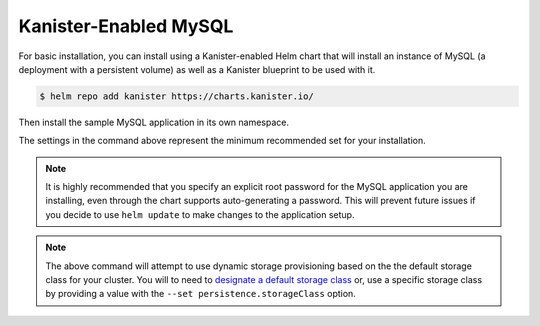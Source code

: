Kanister-Enabled MySQL
----------------------

For basic installation, you can install using a Kanister-enabled Helm
chart that will install an instance of MySQL (a deployment with a persistent
volume) as well as a Kanister blueprint to be used with it.


.. code-block:: console

   $ helm repo add kanister https://charts.kanister.io/


Then install the sample MySQL application in its own namespace.

.. For some reason using 'console' or 'bash' highlights the snippet weirdly

.. only:: kanister

  .. code-block:: rst

     # Install Kanister-enabled MySQL
     $ helm install kanister/kanister-mysql -n mysql --namespace mysql-test \
          --set kanister.create_profile='true' \
          --set kanister.s3_endpoint="https://my-custom-s3-provider:9000" \
          --set kanister.s3_api_key="AKIAIOSFODNN7EXAMPLE" \
          --set kanister.s3_api_secret="wJalrXUtnFEMI!K7MDENG!bPxRfiCYEXAMPLEKEY" \
          --set kanister.s3_bucket="kanister-bucket" \
          --set kanister.controller_namespace="kanister" \
          --set mysqlRootPassword="asd#45@mysqlEXAMPLE" \
          --set persistence.size=10Gi

.. only:: defaultns

  .. code-block:: rst

     # Install Kanister-enabled MySQL
     $ helm install kanister/kanister-mysql -n mysql --namespace mysql-test \
          --set mysqlRootPassword="asd#45@mysqlEXAMPLE" \
          --set persistence.size=10Gi


The settings in the command above represent the minimum recommended set for
your installation.

.. only:: kanister

  .. include:: ./create_profile.rst

  If not creating a Profile CR, it is possible to use an even simpler command.

  .. code-block:: rst

     # Install Kanister-enabled MySQL
     $ helm install kanister/kanister-mysql -n mysql --namespace mysql-test \
          --set mysqlRootPassword="asd#45@mysqlEXAMPLE" \
          --set persistence.size=10Gi

.. note:: It is highly recommended that you specify an explicit root password
   for the MySQL application you are installing, even through the chart supports
   auto-generating a password. This will prevent future issues if you decide
   to use ``helm update`` to make changes to the application setup.

.. note:: The above command will attempt to use dynamic storage provisioning
   based on the the default storage class for your cluster. You will to need to
   `designate a default storage class <https://kubernetes.io/docs/tasks/administer-cluster/change-default-storage-class/#changing-the-default-storageclass>`_
   or, use a specific storage class by providing a value with the
   ``--set persistence.storageClass`` option.
